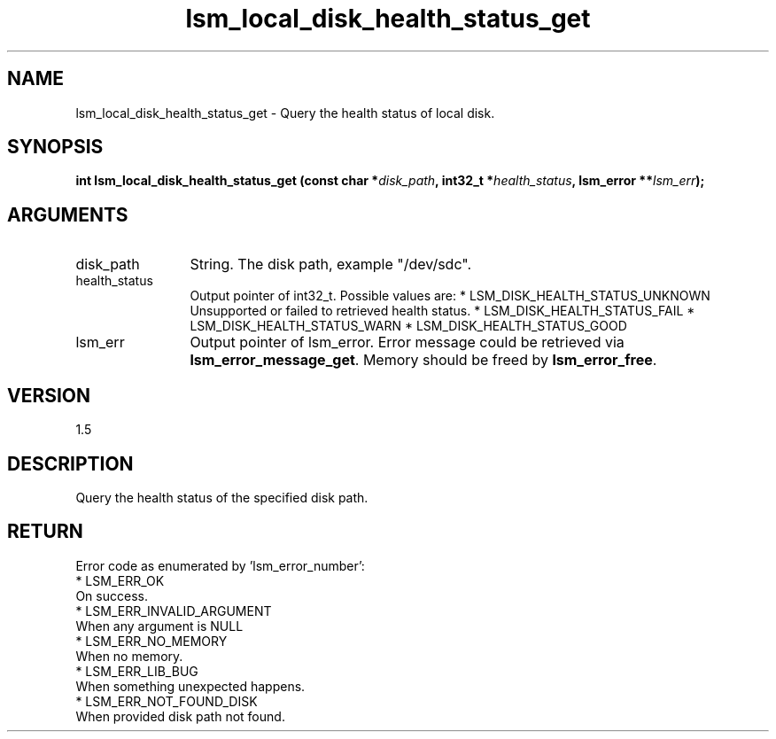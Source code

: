 .TH "lsm_local_disk_health_status_get" 3 "lsm_local_disk_health_status_get" "May 2018" "Libstoragemgmt C API Manual" 
.SH NAME
lsm_local_disk_health_status_get \- Query the health status of local disk.
.SH SYNOPSIS
.B "int" lsm_local_disk_health_status_get
.BI "(const char *" disk_path ","
.BI "int32_t *" health_status ","
.BI "lsm_error **" lsm_err ");"
.SH ARGUMENTS
.IP "disk_path" 12
String. The disk path, example "/dev/sdc".
.IP "health_status" 12
Output pointer of int32_t. Possible values are:
* LSM_DISK_HEALTH_STATUS_UNKNOWN
   Unsupported or failed to retrieved health status.
* LSM_DISK_HEALTH_STATUS_FAIL
* LSM_DISK_HEALTH_STATUS_WARN
* LSM_DISK_HEALTH_STATUS_GOOD
.IP "lsm_err" 12
Output pointer of lsm_error. Error message could be retrieved via
\fBlsm_error_message_get\fP. Memory should be freed by \fBlsm_error_free\fP.
.SH "VERSION"
1.5
.SH "DESCRIPTION"
Query the health status of the specified disk path.
.SH "RETURN"
Error code as enumerated by 'lsm_error_number':
    * LSM_ERR_OK
        On success.
    * LSM_ERR_INVALID_ARGUMENT
        When any argument is NULL
    * LSM_ERR_NO_MEMORY
        When no memory.
    * LSM_ERR_LIB_BUG
        When something unexpected happens.
    * LSM_ERR_NOT_FOUND_DISK
        When provided disk path not found.
